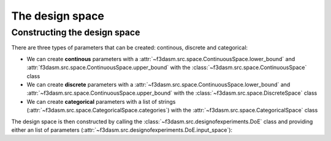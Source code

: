The design space
----------------

Constructing the design space
^^^^^^^^^^^^^^^^^^^^^^^^^^^^^

There are three types of parameters that can be created: continous, discrete and categorical:

* We can create **continous** parameters with a :attr:`~f3dasm.src.space.ContinuousSpace.lower_bound` and :attr:`f3dasm.src.space.ContinuousSpace.upper_bound` with the :class:`~f3dasm.src.space.ContinuousSpace` class
* We can create **discrete** parameters with a :attr:`~f3dasm.src.space.ContinuousSpace.lower_bound` and :attr:`~f3dasm.src.space.ContinuousSpace.upper_bound` with the :class:`~f3dasm.src.space.DiscreteSpace` class
* We can create **categorical** parameters with a list of strings (:attr:`~f3dasm.src.space.CategoricalSpace.categories`) with the :attr:`~f3dasm.src.space.CategoricalSpace` class

The design space is then constructed by calling the :class:`~f3dasm.src.designofexperiments.DoE` class and providing either an list of parameters (:attr:`~f3dasm.src.designofexperiments.DoE.input_space`):